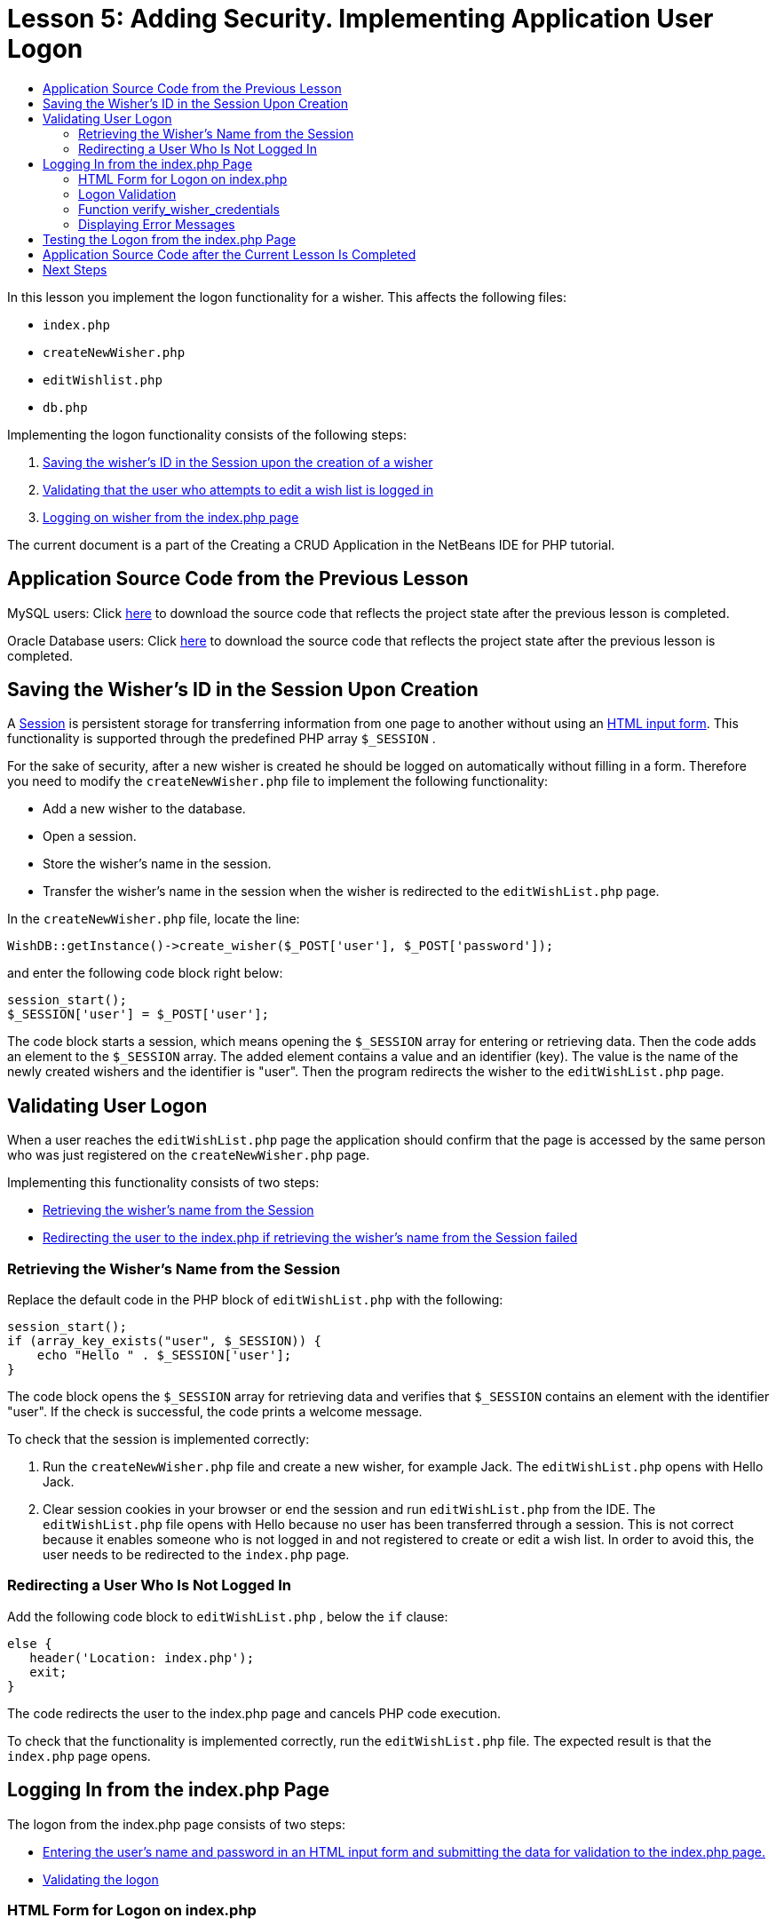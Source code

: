 // 
//     Licensed to the Apache Software Foundation (ASF) under one
//     or more contributor license agreements.  See the NOTICE file
//     distributed with this work for additional information
//     regarding copyright ownership.  The ASF licenses this file
//     to you under the Apache License, Version 2.0 (the
//     "License"); you may not use this file except in compliance
//     with the License.  You may obtain a copy of the License at
// 
//       http://www.apache.org/licenses/LICENSE-2.0
// 
//     Unless required by applicable law or agreed to in writing,
//     software distributed under the License is distributed on an
//     "AS IS" BASIS, WITHOUT WARRANTIES OR CONDITIONS OF ANY
//     KIND, either express or implied.  See the License for the
//     specific language governing permissions and limitations
//     under the License.
//

:jbake-type: tutorial
:jbake-tags: tutorials 
:jbake-status: published
:icons: font
:syntax: true
:source-highlighter: pygments
:toc: left
:toc-title:
:description: Creating a Database Driven Application With PHP - Apache NetBeans
:keywords: Apache NetBeans, Tutorials, Creating a Database Driven Application With PHP

= Lesson 5: Adding Security. Implementing Application User Logon
:jbake-type: tutorial
:jbake-tags: tutorials 
:jbake-status: published
:icons: font
:syntax: true
:source-highlighter: pygments
:toc: left
:toc-title:
:description: Lesson 5: Adding Security. Implementing Application User Logon - Apache NetBeans
:keywords: Apache NetBeans, Tutorials, Lesson 5: Adding Security. Implementing Application User Logon

In this lesson you implement the logon functionality for a wisher. This affects the following files:

*  `index.php` 
*  `createNewWisher.php` 
*  `editWishlist.php` 
*  `db.php` 

Implementing the logon functionality consists of the following steps:

1. <<_saving_the_wisher_s_id_in_the_session_upon_creation,Saving the wisher's ID in the Session upon the creation of a wisher>>
2. <<_validating_user_logon,Validating that the user who attempts to edit a wish list is logged in>>
3. <<_html_form_for_logon_on_index_php,Logging on wisher from the index.php page>>

The current document is a part of the Creating a CRUD Application in the NetBeans IDE for PHP tutorial.


[[_application_source_code_from_the_previous_lesson]]
== Application Source Code from the Previous Lesson

MySQL users: Click link:https://netbeans.org/files/documents/4/1930/lesson4.zip[+here+] to download the source code that reflects the project state after the previous lesson is completed.

Oracle Database users: Click link:https://netbeans.org/projects/www/downloads/download/php%252Foracle-lesson4.zip[+here+] to download the source code that reflects the project state after the previous lesson is completed.

[[_saving_the_wisher_s_id_in_the_session_upon_creation]]
== Saving the Wisher's ID in the Session Upon Creation

A link:http://us2.php.net/manual/en/ref.session.php[+Session+] is persistent storage for transferring information from one page to another without using an link:wish-list-lesson5.html#_html_form_for_logon_on_index_php[+HTML input form+]. This functionality is supported through the predefined PHP array  `$_SESSION` .

For the sake of security, after a new wisher is created he should be logged on automatically without filling in a form. Therefore you need to modify the  `createNewWisher.php`  file to implement the following functionality:

* Add a new wisher to the database.
* Open a session.
* Store the wisher's name in the session.
* Transfer the wisher's name in the session when the wisher is redirected to the  `editWishList.php`  page.

In the  `createNewWisher.php`  file, locate the line:


[source,php]
----

WishDB::getInstance()->create_wisher($_POST['user'], $_POST['password']);
----

and enter the following code block right below:


[source,php]
----

session_start();
$_SESSION['user'] = $_POST['user'];
----

The code block starts a session, which means opening the  `$_SESSION`  array for entering or retrieving data. Then the code adds an element to the  `$_SESSION`  array. The added element contains a value and an identifier (key). The value is the name of the newly created wishers and the identifier is "user". Then the program redirects the wisher to the  `editWishList.php`  page.

[[_validating_user_logon]]
== Validating User Logon

When a user reaches the  `editWishList.php`  page the application should confirm that the page is accessed by the same person who was just registered on the  `createNewWisher.php`  page.

Implementing this functionality consists of two steps:

* <<_retrieving_the_wisher_s_name_from_the_session,Retrieving the wisher's name from the Session>>
* <<_logging_in_from_the_index_php_page,Redirecting the user to the index.php if retrieving the wisher's name from the Session failed>>

[[_retrieving_the_wisher_s_name_from_the_session]]
=== Retrieving the Wisher's Name from the Session

Replace the default code in the PHP block of  `editWishList.php`  with the following:

[source,php]
----

session_start();
if (array_key_exists("user", $_SESSION)) {
    echo "Hello " . $_SESSION['user'];
}
----

The code block opens the  `$_SESSION`  array for retrieving data and verifies that  `$_SESSION`  contains an element with the identifier "user". If the check is successful, the code prints a welcome message.

To check that the session is implemented correctly:

1. Run the  `createNewWisher.php`  file and create a new wisher, for example Jack.
The  `editWishList.php`  opens with Hello Jack.
2. Clear session cookies in your browser or end the session and run  `editWishList.php`  from the IDE.
The  `editWishList.php`  file opens with Hello because no user has been transferred through a session. This is not correct because it enables someone who is not logged in and not registered to create or edit a wish list. In order to avoid this, the user needs to be redirected to the  `index.php`  page.

[[_logging_in_from_the_index_php_page]]
=== Redirecting a User Who Is Not Logged In

Add the following code block to  `editWishList.php` , below the  `if`  clause:

[source,php]
----

else {
   header('Location: index.php');
   exit;
}
----

The code redirects the user to the index.php page and cancels PHP code execution.

To check that the functionality is implemented correctly, run the  `editWishList.php`  file. The expected result is that the  `index.php`  page opens.

[[_html_form_for_logon_on_index_php]]
== Logging In from the index.php Page

The logon from the index.php page consists of two steps:

* <<_html_form_for_logon_on_index_php,Entering the user's name and password in an HTML input form and submitting the data for validation to the index.php page.>>
* <<_logon_validation,Validating the logon>>

[[_html_form_for_logon_on_index_php]]
=== HTML Form for Logon on index.php

In the  `index.php`  file, enter the following code before the closing  `</body>`  tag:

[source,xml]
----

<form name="logon" action="index.php" method="POST" >
  Username: <input type="text" name="user">
  Password  <input type="password" name="userpassword">
  <input type="submit" value="Edit My Wish List">
</form>
----

*Note:* You can ignore warnings from the HTML validator.

The code presents an link:wish-list-lesson3.html#htmlForm[+HTML form+] that enables entering the name and password of the user in the text fields. When the user clicks Edit My Wish List, the data is transferred to the same page, index.php.

[[_logon_validation]]
=== Logon Validation

Logon validation involves:

* <<_logon_validation,Checking where the user was redirected from>>.
* <<_logon_validation,Verifying the user's name and password>>.
* Saving the user name to the Session and redirecting the user to the editWishList.php page or <<_logon_validation,Displaying an error message.>>

A user may access the  `index.php`  page on starting the application, or from the <<_function_verify_wisher_credentials, editWishList.php>> page, or when redirected from the  `index.php`  page after entering name and password.

Because only in the last case is the link:http://www.htmlcodetutorial.com/forms/_FORM_METHOD.html[+HTML request method+] POST used, you can always learn where the user was located when they accessed  `index.php` .

In the index.php file, create a <?php ?> block above the HTML block, with the following code:

[source,php]
----

<?php
require_once("Includes/db.php");
$logonSuccess = false;

// verify user's credentials
if ($_SERVER['REQUEST_METHOD'] == "POST") {
    $logonSuccess = (WishDB::getInstance()->verify_wisher_credentials($_POST['user'], $_POST['userpassword']));
    if ($logonSuccess == true) {
      session_start();
      $_SESSION['user'] = $_POST['user'];
      header('Location: editWishList.php');
      exit;
    }
}
?>
----

The top of the code block enables the use of the  `db.php`  file and initializes the  `$logonSuccess`  variable with the value  `false` . If validation succeeds, this value will change to  `true` .

The code that verifies the user's credentials first checks if the request method is POST. If the request method is POST, the user was redirected after submitting the <<_html_form_for_logon_on_index_php,logon form>>. In this case, the code block calls the  `verify_wisher_credentials`  function with the name and password entered in the logon form.

The  `verify_wisher_credentials`  function, which you write in <<_function_verify_wisher_credentials,the next section>>, checks whether there is a record in the  `wishers`  table where the user and password match the values submitted in the <<_html_form_for_logon_on_index_php,logon form>>. If the  `verify_wisher_credentials`  function returns  `true` , a wisher with the specified combination of name and password is registered in the database. This means that validation succeeds, and  `$logonSuccess`  changes value to  `true` . In this case, a session starts, and the  `$_SESSION`  array opens. The code adds a new element to the  `$_SESSION`  array. The element contains a value and an identifier (key). The value is the name of the wisher and the identifier is "user". Then the code redirects the user to the  `editWishList.php`  page in order to edit the wish list.

If the  `verify_wisher_credentials`  function returns  `false` , the value of the  `$logonSuccess`  variable remains false. The value of the variable is used in <<_displaying_error_messages,displaying an error message>>.

[[_function_verify_wisher_credentials]]
=== Function verify_wisher_credentials

In order to implement verification of the wisher's credentials, you need to add a new function to the  `WishDB`  class in the  `db.php`  file. The function requires a name and a password as the input parameters and returns 0 or 1.

*For the MySQL database*, enter the following code block:

[source,php]
----

public function verify_wisher_credentials($name, $password) {
  $name = $this->real_escape_string($name);
  $password = $this->real_escape_string($password);
  $result = $this->query("SELECT 1 FROM wishers WHERE name = '"
                  . $name . "' AND password = '" . $password . "'");
  return $result->data_seek(0);
}
----

*For the Oracle Database*, enter the following code block (Because OCI8 has no equivalent to  `mysql_num_rows` , this code is a modified form of  `get_wisher_id_by_name` ):


[source,php]
----

public function verify_wisher_credentials($name, $password) {
  $query = "SELECT 1 FROM wishers WHERE name = :name_bv AND password = :pwd_bv";
  $stid = oci_parse($this->con, $query);
  oci_bind_by_name($stid, ':name_bv', $name);
  oci_bind_by_name($stid, ':pwd_bv', $password);
  oci_execute($stid);

//Because name is a unique value I only expect one row
  $row = oci_fetch_array($stid, OCI_ASSOC);
  if ($row)
    return true;
  else
    return false;
}
----

The code block executes the query  ` "SELECT 1 FROM wishers WHERE Name = '" . $name . "' AND Password = '" . $password . "'"`  and returns the number of records that meet the specified query. If such record is found, the function returns  `true` . If there is no such record in the database, the function returns  `false` .

[[_displaying_error_messages]]
=== Displaying Error Messages

In order to enable the application to display error messages, enter the following <? php ?> code block into the logon form in  `index.php` , below the input fields but above the button:

[source,php]
----

<?php
if ($_SERVER['REQUEST_METHOD'] == "POST") {
  if (!$logonSuccess)
    echo "Invalid name and/or password";
}
?>
----

The code block checks the value of the $logonSuccess variable and if it is false, displays an error message.

[[_testing_the_logon_from_the_index_php_page]]
== Testing the Logon from the index.php Page

To check that the logon functionality works correctly on the  `index.php`  front page:

1. Run the application.
2. On the  `index.php`  page, enter Tom in the Username edit box and Tim in the Password edit box.
3. Press Edit My Wish List. An error message is displayed (Note that browser window below is reduced to 600px width, which adds some line breaks): 

image::images/incorrectNamePasswordIndex.png[]

4. Enter Tom in the Username edit box and tomcat in the Password edit box.
5. Press Edit My Wish list. The editWishList.php page is displayed: 

image::images/SuccessfulLogonOnIndexRedirectToEditWishList.png[]

[[application_source_code_after_the_current_lesson_is_completed]]
== Application Source Code after the Current Lesson Is Completed

MySQL users: Click link:https://netbeans.org/files/documents/4/1931/lesson5.zip[+here+] to download the source code that reflects the project state after the lesson is completed.

Oracle Database users: Click link:https://netbeans.org/projects/www/downloads/download/php%252Foracle-lesson5.zip[+here+] to download the source code that reflects the project state after the lesson is completed.

[[_next_steps]]
== Next Steps

link:wish-list-lesson4.html[+<< Previous lesson+]

link:wish-list-lesson6.html[+Next lesson >>+]

link:wish-list-tutorial-main-page.html[+Back to the Tutorial main page+]
